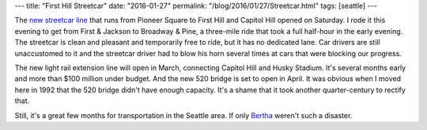 ---
title: "First Hill Streetcar"
date: "2016-01-27"
permalink: "/blog/2016/01/27/Streetcar.html"
tags: [seattle]
---



The `new streetcar line`_ that runs from Pioneer Square to First Hill and Capitol Hill
opened on Saturday.
I rode it this evening to get from First & Jackson to Broadway & Pine,
a three-mile ride that took a full half-hour in the early evening.
The streetcar is clean and pleasant and temporarily free to ride,
but it has no dedicated lane.
Car drivers are still unaccustomed to it
and the streetcar driver had to blow his horn several times
at cars that were blocking our progress.

The new light rail extension line will open in March,
connecting Capitol Hill and Husky Stadium.
It's several months early and more than $100 million under budget.
And the new 520 bridge is set to open in April.
It was obvious when I moved here in 1992 that the 520 bridge didn't have enough capacity.
It's a shame that it took another quarter-century to rectify that.

Still, it's a great few months for transportation in the Seattle area.
If only Bertha_ weren't such a disaster.

.. _new streetcar line:
    http://www.seattlestreetcar.org/firsthill.htm
.. _Bertha:
    https://en.wikipedia.org/wiki/Bertha_(tunnel_boring_machine)

.. _permalink:
    /blog/2016/01/27/Streetcar.html
